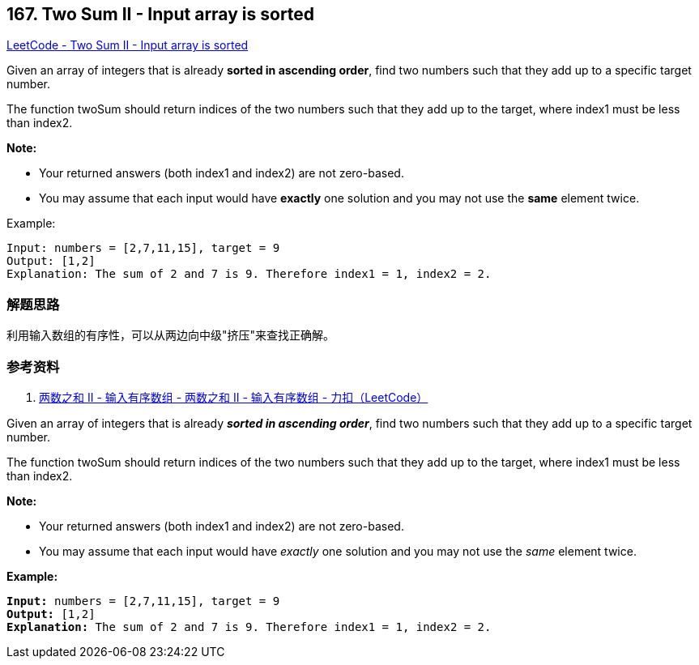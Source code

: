 == 167. Two Sum II - Input array is sorted

https://leetcode.com/problems/two-sum-ii-input-array-is-sorted/[LeetCode - Two Sum II - Input array is sorted]

Given an array of integers that is already **sorted in ascending order**, find two numbers such that they add up to a specific target number.

The function twoSum should return indices of the two numbers such that they add up to the target, where index1 must be less than index2.

*Note:*

* Your returned answers (both index1 and index2) are not zero-based.
* You may assume that each input would have *exactly* one solution and you may not use the *same* element twice.

.Example:
----
Input: numbers = [2,7,11,15], target = 9
Output: [1,2]
Explanation: The sum of 2 and 7 is 9. Therefore index1 = 1, index2 = 2.
----

=== 解题思路

利用输入数组的有序性，可以从两边向中级"挤压"来查找正确解。

=== 参考资料

. https://leetcode-cn.com/problems/two-sum-ii-input-array-is-sorted/solution/liang-shu-zhi-he-ii-shu-ru-you-xu-shu-zu-by-leetco/[两数之和 II - 输入有序数组 - 两数之和 II - 输入有序数组 - 力扣（LeetCode）]

Given an array of integers that is already *_sorted in ascending order_*, find two numbers such that they add up to a specific target number.

The function twoSum should return indices of the two numbers such that they add up to the target, where index1 must be less than index2.

*Note:*


* Your returned answers (both index1 and index2) are not zero-based.
* You may assume that each input would have _exactly_ one solution and you may not use the _same_ element twice.


*Example:*

[subs="verbatim,quotes,macros"]
----
*Input:* numbers = [2,7,11,15], target = 9
*Output:* [1,2]
*Explanation:* The sum of 2 and 7 is 9. Therefore index1 = 1, index2 = 2.
----

